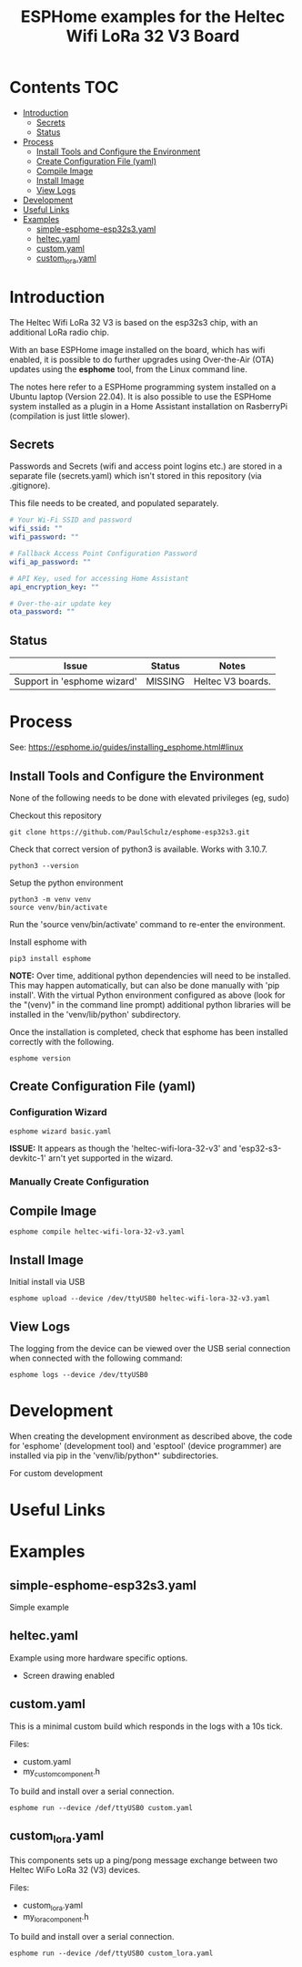 #+TITLE: ESPHome examples for the Heltec Wifi LoRa 32 V3 Board

* Contents                                                                 :TOC:
- [[#introduction][Introduction]]
  - [[#secrets][Secrets]]
  - [[#status][Status]]
- [[#process][Process]]
  - [[#install-tools-and-configure-the-environment][Install Tools and Configure the Environment]]
  - [[#create-configuration-file-yaml][Create Configuration File (yaml)]]
  - [[#compile-image][Compile Image]]
  - [[#install-image][Install Image]]
  - [[#view-logs][View Logs]]
- [[#development][Development]]
- [[#useful-links][Useful Links]]
- [[#examples][Examples]]
  - [[#simple-esphome-esp32s3yaml][simple-esphome-esp32s3.yaml]]
  - [[#heltecyaml][heltec.yaml]]
  - [[#customyaml][custom.yaml]]
  - [[#custom_lorayaml][custom_lora.yaml]]

* Introduction

The Heltec Wifi LoRa 32 V3 is based on the esp32s3 chip, with an additional LoRa
radio chip.

With an base ESPHome image installed on the board, which has wifi enabled, it is
possible to do further upgrades using Over-the-Air (OTA) updates using the
*esphome* tool, from the Linux command line.

The notes here refer to a ESPHome programming system installed on a Ubuntu
laptop (Version 22.04). It is also possible to use the ESPHome system installed
as a plugin in a Home Assistant installation on RasberryPi (compilation is just
little slower).

** Secrets
Passwords and Secrets (wifi and access point logins etc.) are stored in a
separate file (secrets.yaml) which isn't stored in this repository (via
.gitignore).

This file needs to be created, and populated separately.

#+NAME: secret.yaml
#+begin_src yaml
  # Your Wi-Fi SSID and password
  wifi_ssid: ""
  wifi_password: ""

  # Fallback Access Point Configuration Password
  wifi_ap_password: ""

  # API Key, used for accessing Home Assistant
  api_encryption_key: ""

  # Over-the-air update key
  ota_password: ""
#+end_src

** Status
| Issue                       | Status  | Notes             |
|-----------------------------+---------+-------------------|
| Support in 'esphome wizard' | MISSING | Heltec V3 boards. |

* Process
See: https://esphome.io/guides/installing_esphome.html#linux

** Install Tools and Configure the Environment
None of the following needs to be done with elevated privileges (eg, sudo)

Checkout this repository
#+begin_src shell
    git clone https://github.com/PaulSchulz/esphome-esp32s3.git
#+end_src

Check that correct version of python3 is available. Works with 3.10.7.
#+begin_src shell
  python3 --version
#+end_src

Setup the python environment
#+begin_src shell
  python3 -m venv venv
  source venv/bin/activate
#+end_src

Run the 'source venv/bin/activate' command to re-enter the environment.

Install esphome with
#+begin_src shell
  pip3 install esphome
#+end_src

*NOTE:* Over time, additional python dependencies will need to be installed. This may
happen automatically, but can also be done manually with 'pip install'. With the
virtual Python environment configured as above (look for the "(venv)" in the
command line prompt) additional python libraries will be installed in the
'venv/lib/python' subdirectory.

Once the installation is completed, check that esphome has been installed
correctly with the following.
#+begin_src shell
  esphome version
#+end_src

** Create Configuration File (yaml)
*** Configuration Wizard
#+begin_src shell
  esphome wizard basic.yaml
#+end_src

*ISSUE:* It appears as though the 'heltec-wifi-lora-32-v3' and
'esp32-s3-devkitc-1' arn't yet supported in the wizard.

*** Manually Create Configuration

** Compile Image
#+begin_src shell
  esphome compile heltec-wifi-lora-32-v3.yaml
#+end_src

** Install Image
Initial install via USB
#+begin_src shell
  esphome upload --device /dev/ttyUSB0 heltec-wifi-lora-32-v3.yaml
#+end_src

** View Logs
The logging from the device can be viewed over the USB serial connection when
connected with the following command:

#+begin_src shell
  esphome logs --device /dev/ttyUSB0
#+end_src

* Development
When creating the development environment as described above, the code for
'esphome' (development tool) and 'esptool' (device programmer) are installed via
pip in the 'venv/lib/python*' subdirectories.

For custom development 

* Useful Links


* Examples
** simple-esphome-esp32s3.yaml
Simple example

** heltec.yaml
Example using more hardware specific options.
- Screen drawing enabled

** custom.yaml
This is a minimal custom build which responds in the logs with a 10s tick.

Files:
- custom.yaml
- my_custom_component.h

To build and install over a serial connection.
#+begin_src shell
  esphome run --device /def/ttyUSB0 custom.yaml
#+end_src

** custom_lora.yaml
This components sets up a ping/pong message exchange between two Heltec WiFo
LoRa 32 (V3) devices.

Files:
- custom_lora.yaml
- my_lora_component.h
  
To build and install over a serial connection.
#+begin_src shell
  esphome run --device /def/ttyUSB0 custom_lora.yaml
#+end_src
